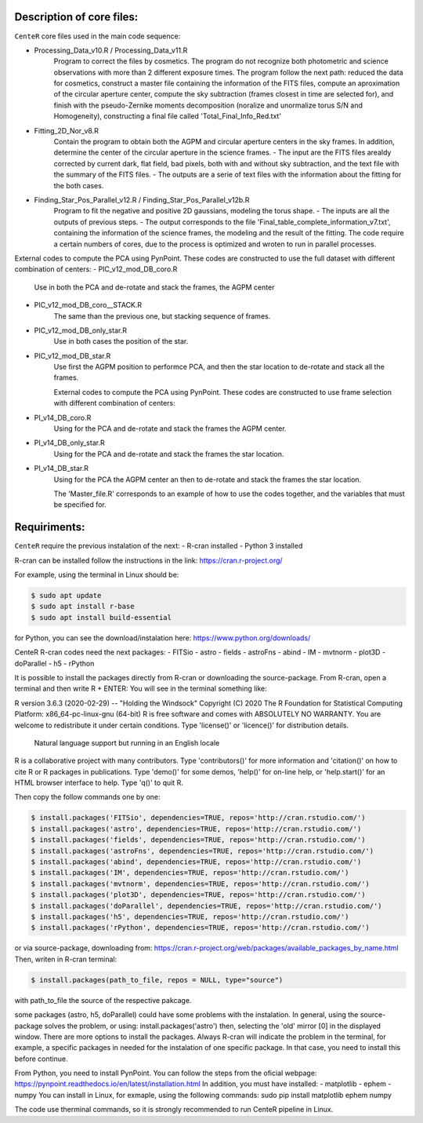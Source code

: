 
Description of core files:
----------

``CenteR`` core files used in the main code sequence:

- Processing_Data_v10.R / Processing_Data_v11.R
   Program to correct the files by cosmetics. The program do not recognize both photometric and science observations with more than 2 different exposure times.
   The program follow the next path: reduced the data for cosmetics, construct a master file containing the information of the FITS files, compute an aproximation of the circular aperture center, compute the sky subtraction (frames closest in time are selected for), and finish with the pseudo-Zernike moments decomposition (noralize and unormalize torus S/N and Homogeneity), constructing a final file called 'Total_Final_Info_Red.txt'


- Fitting_2D_Nor_v8.R
   Contain the program to obtain both the AGPM and circular aperture centers in the sky frames.
   In addition, determine the center of the circular aperture in the science frames.
   - The input are the FITS files arealdy corrected by current dark, flat field, bad pixels, both with and without sky subtraction, and the text file with the summary of the FITS files.
   - The outputs are a serie of text files with the information about the fitting for the both cases.

- Finding_Star_Pos_Parallel_v12.R / Finding_Star_Pos_Parallel_v12b.R
   Program to fit the negative and positive 2D gaussians, modeling the torus shape. 
   - The inputs are all the outputs of previous steps.
   - The output corresponds to the file 'Final_table_complete_information_v7.txt', containing the information of the science frames, the modeling and the result of the fitting.
   The code require a certain numbers of cores, due to the process is optimized and wroten to run in parallel processes.


External codes to compute the PCA using PynPoint. These codes are constructed to use the full dataset with different combination of centers:
- PIC_v12_mod_DB_coro.R
   Use in both the PCA and de-rotate and stack the frames, the AGPM center
- PIC_v12_mod_DB_coro__STACK.R
   The same than the previous one, but stacking sequence of frames.
- PIC_v12_mod_DB_only_star.R
   Use in both cases the position of the star.
- PIC_v12_mod_DB_star.R
   Use first the AGPM position to performce PCA, and then the star location to de-rotate and stack all the frames.

   External codes to compute the PCA using PynPoint. These codes are constructed to use frame selection with different combination of centers:
- PI_v14_DB_coro.R
   Using for the PCA and de-rotate and stack the frames the AGPM center.
- PI_v14_DB_only_star.R
   Using for the PCA and de-rotate and stack the frames the star location.
- PI_v14_DB_star.R
   Using for the PCA the AGPM center an then to de-rotate and stack the frames the star location.


   The 'Master_file.R' corresponds to an example of how to use the codes together, and the variables that must be specified for.


Requiriments:
----------

``CenteR`` require the previous instalation of the next:
- R-cran installed
- Python 3 installed

R-cran can be installed follow the instructions in the link: https://cran.r-project.org/

For example, using the terminal in Linux should be:


.. code-block:: bash

  $ sudo apt update
  $ sudo apt install r-base
  $ sudo apt install build-essential



for Python, you can see the download/instalation here: https://www.python.org/downloads/

CenteR R-cran codes need the next packages:
- FITSio
- astro
- fields
- astroFns
- abind
- IM
- mvtnorm
- plot3D
- doParallel
- h5
- rPython

It is possible to install the packages directly from R-cran or downloading the source-package.
From R-cran, open a terminal and then write R + ENTER:
You will see in the terminal something like:

.. code-block:: R
R version 3.6.3 (2020-02-29) -- "Holding the Windsock"
Copyright (C) 2020 The R Foundation for Statistical Computing
Platform: x86_64-pc-linux-gnu (64-bit)
R is free software and comes with ABSOLUTELY NO WARRANTY.
You are welcome to redistribute it under certain conditions.
Type 'license()' or 'licence()' for distribution details.
  Natural language support but running in an English locale
R is a collaborative project with many contributors.
Type 'contributors()' for more information and
'citation()' on how to cite R or R packages in publications.
Type 'demo()' for some demos, 'help()' for on-line help, or
'help.start()' for an HTML browser interface to help.
Type 'q()' to quit R.




Then copy the follow commands one by one:

.. code-block:: R

  $ install.packages('FITSio', dependencies=TRUE, repos='http://cran.rstudio.com/')
  $ install.packages('astro', dependencies=TRUE, repos='http://cran.rstudio.com/')
  $ install.packages('fields', dependencies=TRUE, repos='http://cran.rstudio.com/')
  $ install.packages('astroFns', dependencies=TRUE, repos='http://cran.rstudio.com/')
  $ install.packages('abind', dependencies=TRUE, repos='http://cran.rstudio.com/')
  $ install.packages('IM', dependencies=TRUE, repos='http://cran.rstudio.com/')
  $ install.packages('mvtnorm', dependencies=TRUE, repos='http://cran.rstudio.com/')
  $ install.packages('plot3D', dependencies=TRUE, repos='http://cran.rstudio.com/')
  $ install.packages('doParallel', dependencies=TRUE, repos='http://cran.rstudio.com/')
  $ install.packages('h5', dependencies=TRUE, repos='http://cran.rstudio.com/')
  $ install.packages('rPython', dependencies=TRUE, repos='http://cran.rstudio.com/')




or via source-package, downloading from: https://cran.r-project.org/web/packages/available_packages_by_name.html
Then, writen in R-cran terminal:

.. code-block:: R

  $ install.packages(path_to_file, repos = NULL, type="source")



with path_to_file the source of the respective pakcage.

some packages (astro, h5, doParallel) could have some problems with the instalation.
In general, using the source-package solves the problem, or using:
install.packages('astro')
then, selecting the 'old' mirror [0] in the displayed window.
There are more options to install the packages. Always R-cran will indicate the problem in the terminal, for example, a specific packages in needed for the instalation of one specific package. In that case, you need to install this before continue.

From Python, you need to install PynPoint. You can follow the steps from the oficial webpage: https://pynpoint.readthedocs.io/en/latest/installation.html
In addition, you must have installed:
- matplotlib
- ephem
- numpy
You can install in Linux, for exmaple, using the following commands:
sudo pip install matplotlib ephem numpy

The code use therminal commands, so it is strongly recommended to run CenteR pipeline in Linux.

